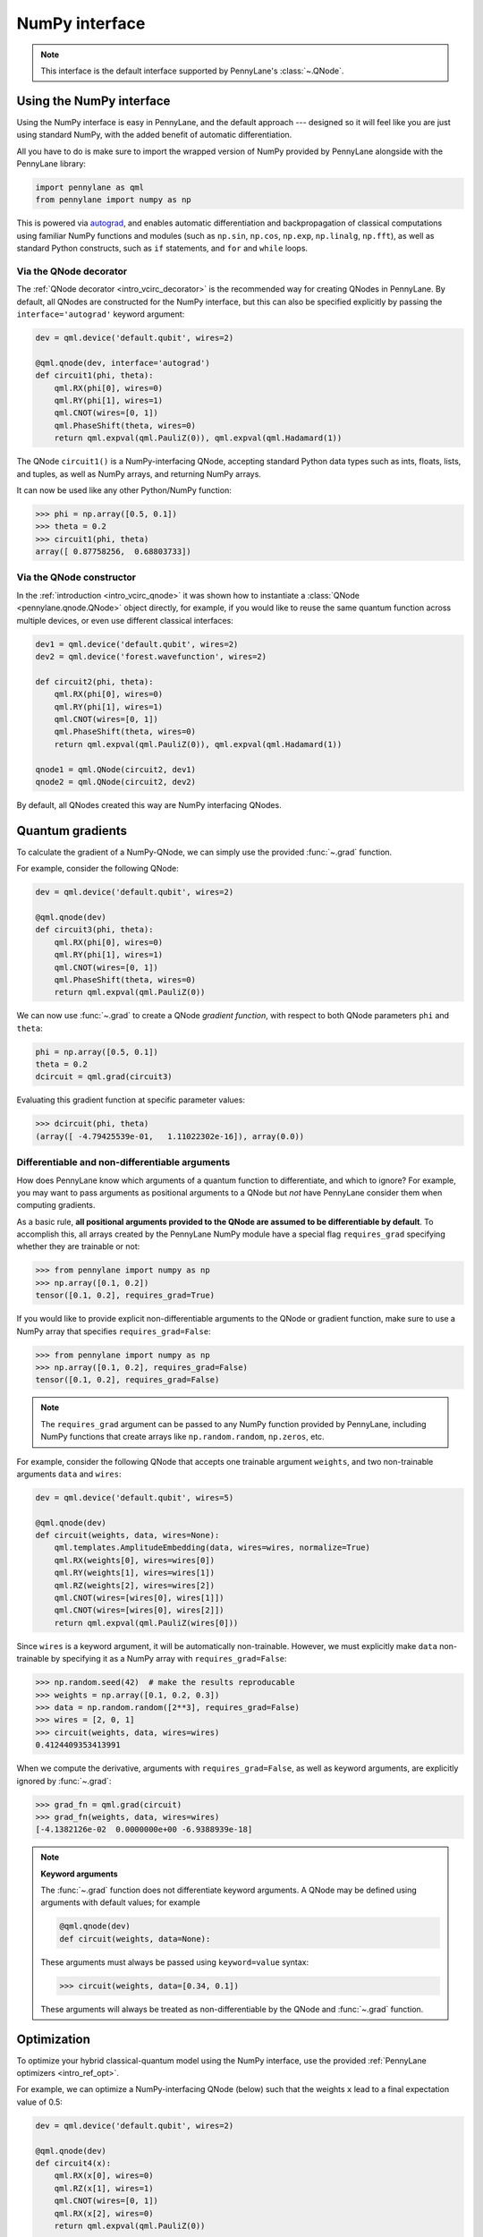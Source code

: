 .. _numpy_interf:

NumPy interface
===============

.. note:: This interface is the default interface supported by PennyLane's :class:`~.QNode`.


Using the NumPy interface
-------------------------

Using the NumPy interface is easy in PennyLane, and the default approach ---
designed so it will feel like you are just using standard NumPy, with the
added benefit of automatic differentiation.

All you have to do is make sure to import the wrapped version of NumPy
provided by PennyLane alongside with the PennyLane library:

.. code::

    import pennylane as qml
    from pennylane import numpy as np

This is powered via `autograd <https://github.com/HIPS/autograd>`_, and enables
automatic differentiation and backpropagation of classical computations using familiar
NumPy functions and modules (such as ``np.sin``, ``np.cos``, ``np.exp``, ``np.linalg``,
``np.fft``), as well as standard Python constructs, such as ``if`` statements, and ``for``
and ``while`` loops.


Via the QNode decorator
^^^^^^^^^^^^^^^^^^^^^^^

The :ref:`QNode decorator <intro_vcirc_decorator>` is the recommended way for creating QNodes
in PennyLane. By default, all QNodes are constructed for the NumPy interface,
but this can also be specified explicitly by passing the ``interface='autograd'`` keyword argument:

.. code-block:: python

    dev = qml.device('default.qubit', wires=2)

    @qml.qnode(dev, interface='autograd')
    def circuit1(phi, theta):
        qml.RX(phi[0], wires=0)
        qml.RY(phi[1], wires=1)
        qml.CNOT(wires=[0, 1])
        qml.PhaseShift(theta, wires=0)
        return qml.expval(qml.PauliZ(0)), qml.expval(qml.Hadamard(1))

The QNode ``circuit1()`` is a NumPy-interfacing QNode, accepting standard Python
data types such as ints, floats, lists, and tuples, as well as NumPy arrays, and
returning NumPy arrays.

It can now be used like any other Python/NumPy function:

>>> phi = np.array([0.5, 0.1])
>>> theta = 0.2
>>> circuit1(phi, theta)
array([ 0.87758256,  0.68803733])

Via the QNode constructor
^^^^^^^^^^^^^^^^^^^^^^^^^

In the :ref:`introduction <intro_vcirc_qnode>` it was shown how to instantiate a :class:`QNode <pennylane.qnode.QNode>`
object directly, for example, if you would like to reuse the same quantum function across
multiple devices, or even use different classical interfaces:

.. code-block:: python

    dev1 = qml.device('default.qubit', wires=2)
    dev2 = qml.device('forest.wavefunction', wires=2)

    def circuit2(phi, theta):
        qml.RX(phi[0], wires=0)
        qml.RY(phi[1], wires=1)
        qml.CNOT(wires=[0, 1])
        qml.PhaseShift(theta, wires=0)
        return qml.expval(qml.PauliZ(0)), qml.expval(qml.Hadamard(1))

    qnode1 = qml.QNode(circuit2, dev1)
    qnode2 = qml.QNode(circuit2, dev2)

By default, all QNodes created this way are NumPy interfacing QNodes.


Quantum gradients
-----------------

To calculate the gradient of a NumPy-QNode, we can simply use the provided
:func:`~.grad` function.

For example, consider the following QNode:

.. code-block:: python

    dev = qml.device('default.qubit', wires=2)

    @qml.qnode(dev)
    def circuit3(phi, theta):
        qml.RX(phi[0], wires=0)
        qml.RY(phi[1], wires=1)
        qml.CNOT(wires=[0, 1])
        qml.PhaseShift(theta, wires=0)
        return qml.expval(qml.PauliZ(0))

We can now use :func:`~.grad` to create a QNode *gradient function*,
with respect to both QNode parameters ``phi`` and ``theta``:

.. code-block:: python

    phi = np.array([0.5, 0.1])
    theta = 0.2
    dcircuit = qml.grad(circuit3)

Evaluating this gradient function at specific parameter values:

>>> dcircuit(phi, theta)
(array([ -4.79425539e-01,   1.11022302e-16]), array(0.0))


Differentiable and non-differentiable arguments
^^^^^^^^^^^^^^^^^^^^^^^^^^^^^^^^^^^^^^^^^^^^^^^

How does PennyLane know which arguments of a quantum function to differentiate, and which to ignore?
For example, you may want to pass arguments as positional arguments to a QNode but *not* have
PennyLane consider them when computing gradients.

As a basic rule, **all positional arguments provided to the QNode are assumed to be differentiable
by default**. To accomplish this, all arrays created by the PennyLane NumPy module have a special
flag ``requires_grad`` specifying whether they are trainable or not:

>>> from pennylane import numpy as np
>>> np.array([0.1, 0.2])
tensor([0.1, 0.2], requires_grad=True)

If you would like to provide explicit non-differentiable arguments to the
QNode or gradient function, make sure to use a NumPy array that specifies
``requires_grad=False``:

>>> from pennylane import numpy as np
>>> np.array([0.1, 0.2], requires_grad=False)
tensor([0.1, 0.2], requires_grad=False)

.. note::

    The ``requires_grad`` argument can be passed to any NumPy function provided by PennyLane,
    including NumPy functions that create arrays like ``np.random.random``, ``np.zeros``, etc.

For example, consider the following QNode that accepts one trainable argument ``weights``,
and two non-trainable arguments ``data`` and ``wires``:

.. code-block:: python

    dev = qml.device('default.qubit', wires=5)

    @qml.qnode(dev)
    def circuit(weights, data, wires=None):
        qml.templates.AmplitudeEmbedding(data, wires=wires, normalize=True)
        qml.RX(weights[0], wires=wires[0])
        qml.RY(weights[1], wires=wires[1])
        qml.RZ(weights[2], wires=wires[2])
        qml.CNOT(wires=[wires[0], wires[1]])
        qml.CNOT(wires=[wires[0], wires[2]])
        return qml.expval(qml.PauliZ(wires[0]))

Since ``wires`` is a keyword argument, it will be automatically non-trainable. However, we
must explicitly make ``data`` non-trainable by specifying it as a NumPy array with ``requires_grad=False``:

>>> np.random.seed(42)  # make the results reproducable
>>> weights = np.array([0.1, 0.2, 0.3])
>>> data = np.random.random([2**3], requires_grad=False)
>>> wires = [2, 0, 1]
>>> circuit(weights, data, wires=wires)
0.4124409353413991

When we compute the derivative, arguments with ``requires_grad=False``, as well as keyword arguments,
are explicitly ignored by :func:`~.grad`:

>>> grad_fn = qml.grad(circuit)
>>> grad_fn(weights, data, wires=wires)
[-4.1382126e-02  0.0000000e+00 -6.9388939e-18]

.. note::

    **Keyword arguments**

    The :func:`~.grad` function does not differentiate keyword arguments. A QNode may be defined
    using arguments with default values; for example

    .. code-block:: python

        @qml.qnode(dev)
        def circuit(weights, data=None):

    These arguments must always be passed using ``keyword=value`` syntax:

    >>> circuit(weights, data=[0.34, 0.1])

    These arguments will always be treated as non-differentiable by the QNode and :func:`~.grad`
    function.


Optimization
------------

To optimize your hybrid classical-quantum model using the NumPy interface,
use the provided :ref:`PennyLane optimizers <intro_ref_opt>`.

For example, we can optimize a NumPy-interfacing QNode (below) such that the weights ``x``
lead to a final expectation value of 0.5:

.. code-block:: python

    dev = qml.device('default.qubit', wires=2)

    @qml.qnode(dev)
    def circuit4(x):
        qml.RX(x[0], wires=0)
        qml.RZ(x[1], wires=1)
        qml.CNOT(wires=[0, 1])
        qml.RX(x[2], wires=0)
        return qml.expval(qml.PauliZ(0))

    def cost(x):
        return np.abs(circuit4(x) - 0.5)**2

    opt = qml.GradientDescentOptimizer(stepsize=0.4)

    steps = 100
    params = np.array([0.011, 0.012, 0.05])

    for i in range(steps):
        # update the circuit parameters
        params = opt.step(cost, params)

The final weights and circuit value are:

>>> params
array([ 0.19846757,  0.012     ,  1.03559806])
>>> circuit4(params)
0.5

For more details on the NumPy optimizers, check out the tutorials, as well as the
:mod:`pennylane.optimize` documentation.



Vector-valued QNodes and the Jacobian
-------------------------------------

How does automatic differentiation work in the case where the QNode returns multiple expectation values?

.. code::

    dev = qml.device('default.qubit', wires=2)

    @qml.qnode(dev)
    def circuit5(params):
        qml.Hadamard(wires=0)
        qml.CNOT(wires=[0, 1])
        qml.RX(params[0], wires=0)
        qml.RY(params[1], wires=1)
        qml.CNOT(wires=[0, 1])
        return qml.expval(qml.PauliY(0)), qml.expval(qml.PauliZ(1))

If we were to naively try computing the gradient of ``circuit5`` using the :func:`~.grad` function,

>>> g1 = qml.grad(circuit5)
>>> params = np.array([np.pi/2, 0.2])
>>> g1(params)

we would get an error message. This is because the `gradient <https://en.wikipedia.org/wiki/Gradient>`_ is
only defined for scalar functions, i.e., functions which return a single value. In the case where the QNode
returns multiple expectation values, the correct differential operator to use is
the `Jacobian matrix <https://en.wikipedia.org/wiki/Jacobian_matrix_and_determinant>`_.
This can be accessed in PennyLane as :func:`~.jacobian`:

>>> j1 = qml.jacobian(circuit5)
>>> j1(params)
array([[ 0.        , -0.98006658],
       [-0.98006658,  0.        ]])


The output of :func:`~.jacobian` is a two-dimensional vector, with the first/second element being
the partial derivative of the first/second expectation value with respect to the input parameter.


Advanced Autograd usage
-----------------------

The PennyLane NumPy interface leverages the Python library `autograd
<https://github.com/HIPS/autograd>`_ to enable automatic differentiation of NumPy code, and extends
it to provide gradients of quantum circuit functions encapsulated in QNodes. In order to make NumPy
code differentiable, Autograd provides a wrapped version of NumPy (exposed in PennyLane as
:code:`pennylane.numpy`).

As stated in other sections, using this interface, any hybrid computation should be coded using the
wrapped version of NumPy provided by PennyLane. **If you accidentally import the vanilla version of
NumPy, your code will not be automatically differentiable.**

Because of the way autograd wraps NumPy, the PennyLane NumPy interface allows standard NumPy
functions and basic Python control statements (``if`` statements, loops, etc.) for declaring
differentiable classical computations.

That being said, autograd's coverage of NumPy is not complete. It is best to consult the `autograd
docs <https://github.com/HIPS/autograd/blob/master/docs/tutorial.md>`_ for a more complete overview
of supported and unsupported features. We highlight a few of the major 'gotchas' here.

**Do not use:**

- Assignment to arrays, such as ``A[0, 0] = x``.

..

- Implicit casting of lists to arrays, for example ``A = np.sum([x, y])``.
  Make sure to explicitly cast to a NumPy array first, i.e., ``A = np.sum(np.array([x, y]))`` instead.

..

- ``A.dot(B)`` notation.
  Use ``np.dot(A, B)`` or ``A @ B`` instead.

..

- In-place operations such as ``a += b``.
  Use ``a = a + b`` instead.

..

- Some ``isinstance`` checks, like ``isinstance(x, np.ndarray)`` or ``isinstance(x, tuple)``, without first doing ``from autograd.builtins import isinstance, tuple``.


SciPy Optimization
------------------

In addition to using autodifferentiation provided by Autograd, the NumPy interface
also allows QNodes to be optimized directly using the
`SciPy optimize <https://docs.scipy.org/doc/scipy/reference/optimize.html>`__ module.

Simply pass the QNode, or your hybrid cost function containing QNodes, directly
to the ``scipy.minimize`` function:

.. code-block:: python

    from scipy.optimize import minimize

    dev = qml.device('default.qubit', wires=2)

    @qml.qnode(dev)
    def circuit(x):
        qml.RX(x[0], wires=0)
        qml.RZ(x[1], wires=1)
        qml.CNOT(wires=[0, 1])
        qml.RX(x[2], wires=0)
        return qml.expval(qml.PauliZ(0))

    def cost(x):
        return np.abs(circuit(x) - 0.5) ** 2

    params = np.array([0.011, 0.012, 0.05])

    minimize(cost, params, method='BFGS')

Some of the SciPy minimization methods require information about the gradient
of the cost function via the ``jac`` keyword argument. This is easy to include; we
can simply create a function that computes the gradient using ``qml.grad``:

>>> minimize(cost, params, method='BFGS', jac=qml.grad(cost))
      fun: 6.3491130264451484e-18
 hess_inv: array([[ 1.85642354e+00, -8.84954187e-22,  3.89539943e+00],
       [-8.84954187e-22,  1.00000000e+00, -4.02571211e-21],
       [ 3.89539943e+00, -4.02571211e-21,  1.87180282e+01]])
      jac: array([5.81636983e-10, 3.23117427e-27, 4.21456861e-09])
  message: 'Optimization terminated successfully.'
     nfev: 8
      nit: 2
     njev: 8
   status: 0
  success: True
        x: array([0.22685818, 0.012     , 1.03194789])
